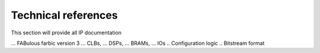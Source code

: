 Technical references
====================

This section will provide all IP documentation

...	  FABulous farbic version 3
...		CLBs, 
...     DSPs, 
...     BRAMs, 
...     IOs
..    Configuration logic
..    Bitstream format